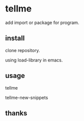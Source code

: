 * tellme
  add import or package for program.
** install
   clone repository.

   using load-library in emacs.
** usage
   tellme

   tellme-new-snippets
** thanks
   
   
